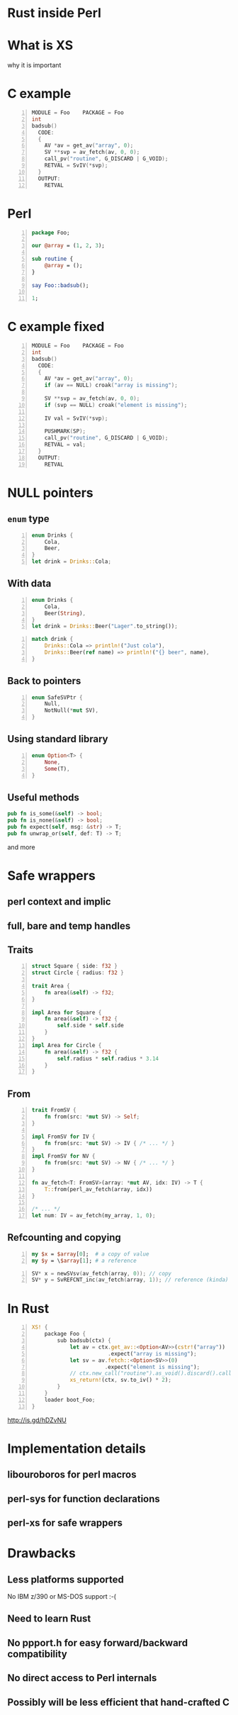 * Rust inside Perl
#+STARTUP: overview hideblocks
#+OPTIONS: num:nil toc:nil reveal_history:t reveal_title_slide:nil reveal_notes:t
#+REVEAL_ROOT: node_modules/reveal.js
#+REVEAL_THEME: black
#+REVEAL_TRANS: fade
#+REVEAL_EXTRA_CSS: talk.css
#+REVEAL_MARGIN: 0.0
#+HTML_HEAD: <link rel="stylesheet" href="notes.css"/>
#+PROPERTY: mkdirp yes
#+BEGIN_src elisp :exports none
  (org-export-define-derived-backend 'html-notes 'html
    :export-block '("NOTES")
    :translate-alist
    '((export-block . (lambda (el contents info)
                        (if (string= (org-element-property :type el) "NOTES")
                            (format "<div class=\"notes\">%s</div>"
                                    (org-export-string-as
                                     (org-element-property :value el)
                                     'html
                                     t)))))))
  (org-export-to-buffer 'html-notes "*Org Notes Export*")
#+END_src
# Local Variables:
# org-html-postamble: nil
# End:
* COMMENT Quotes
  16:18 <@steveklabnik> the whole idea of rust is that 'well if i'm careful it's okay' is a bad strategy

  The purpose of type systems goes far beyond type safety: They (also) serve to establish safe abstractions.

  Types are extremely important because they prevent us from writing nonsense.

  However, experience also shows that “being careful” and extensive testing is a time sink. Often, these efforts also leave serious errors in the code, causing crashes and security violations. We must do better.
  -- Bjarne Stroustrup, 2015
** Make illegal states unrepresentable
   you cannot construct values that contradict some desired invariants
* What is XS
  why it is important
* C example
  #+BEGIN_SRC perl :tangle xs/Makefile.PL :exports none
    use inc::Module::Install;

    name "Foo";
    version "0.01";
    abstract "";

    WriteAll;
  #+END_SRC
  #+BEGIN_SRC c -n :tangle xs/Foo.xs :exports none
    #define PERL_NO_GET_CONTEXT
    #include "EXTERN.h"
    #include "perl.h"
    #include "XSUB.h"
  #+END_SRC
  #+BEGIN_SRC c +n :tangle xs/Foo.xs
    MODULE = Foo    PACKAGE = Foo
    int
    badsub()
      CODE:
      {
        AV *av = get_av("array", 0);
        SV **svp = av_fetch(av, 0, 0);
        call_pv("routine", G_DISCARD | G_VOID);
        RETVAL = SvIV(*svp);
      }
      OUTPUT:
        RETVAL
  #+END_SRC
* Perl
  #+BEGIN_SRC perl -n :tangle lib/Foo.pm :exports none
    package Foo;
    use strict;
    use warnings;
    use feature 'say';
    use XSLoader;
    XSLoader::load();
  #+END_SRC
  #+BEGIN_SRC perl -n :tangle lib/Foo.pm
    package Foo;

    our @array = (1, 2, 3);

    sub routine {
        @array = ();
    }

    say Foo::badsub();

    1;
  #+END_SRC
* C example fixed
  #+BEGIN_SRC c -n :tangle xs/FooFix.xs :exports none
    #define PERL_NO_GET_CONTEXT
    #include "EXTERN.h"
    #include "perl.h"
    #include "XSUB.h"
  #+END_SRC
  #+BEGIN_SRC c -n :tangle xs/FooFix.xs
    MODULE = Foo    PACKAGE = Foo
    int
    badsub()
      CODE:
      {
        AV *av = get_av("array", 0);
        if (av == NULL) croak("array is missing");

        SV **svp = av_fetch(av, 0, 0);
        if (svp == NULL) croak("element is missing");

        IV val = SvIV(*svp);

        PUSHMARK(SP);
        call_pv("routine", G_DISCARD | G_VOID);
        RETVAL = val;
      }
      OUTPUT:
        RETVAL
  #+END_SRC
* NULL pointers
** =enum= type
   #+BEGIN_SRC rust -n
     enum Drinks {
         Cola,
         Beer,
     }
     let drink = Drinks::Cola;
   #+END_SRC
** With data
   #+BEGIN_SRC rust -n
     enum Drinks {
         Cola,
         Beer(String),
     }
     let drink = Drinks::Beer("Lager".to_string());
   #+END_SRC
   #+ATTR_REVEAL: :frag t
   #+BEGIN_SRC rust +n
     match drink {
         Drinks::Cola => println!("Just cola"),
         Drinks::Beer(ref name) => println!("{} beer", name),
     }
   #+END_SRC
** Back to pointers
   #+BEGIN_SRC rust -n
     enum SafeSVPtr {
         Null,
         NotNull(*mut SV),
     }
   #+END_SRC
** Using standard library
   #+BEGIN_SRC rust -n
     enum Option<T> {
         None,
         Some(T),
     }
   #+END_SRC
** Useful methods
   #+BEGIN_SRC rust
     pub fn is_some(&self) -> bool;
     pub fn is_none(&self) -> bool;
     pub fn expect(self, msg: &str) -> T;
     pub fn unwrap_or(self, def: T) -> T;
    #+END_SRC
    and more
* Safe wrappers
** perl context and implic
** full, bare and temp handles
** Traits
   #+BEGIN_SRC rust -n
     struct Square { side: f32 }
     struct Circle { radius: f32 }

     trait Area {
         fn area(&self) -> f32;
     }

     impl Area for Square {
         fn area(&self) -> f32 {
             self.side * self.side
         }
     }
     impl Area for Circle {
         fn area(&self) -> f32 {
             self.radius * self.radius * 3.14
         }
     }
   #+END_SRC
** From
   #+BEGIN_SRC rust -n
     trait FromSV {
         fn from(src: *mut SV) -> Self;
     }

     impl FromSV for IV {
         fn from(src: *mut SV) -> IV { /* ... */ }
     }
     impl FromSV for NV {
         fn from(src: *mut SV) -> NV { /* ... */ }
     }

     fn av_fetch<T: FromSV>(array: *mut AV, idx: IV) -> T {
         T::from(perl_av_fetch(array, idx))
     }

     /* ... */
     let num: IV = av_fetch(my_array, 1, 0);
   #+END_SRC
** Refcounting and copying
   #+BEGIN_SRC perl -n
     my $x = $array[0];  # a copy of value
     my $y = \$array[1]; # a reference
   #+END_SRC
   #+BEGIN_SRC c -n
     SV* x = newSVsv(av_fetch(array, 0)); // copy
     SV* y = SvREFCNT_inc(av_fetch(array, 1)); // reference (kinda)
   #+END_SRC
* In Rust
  #+BEGIN_SRC perl -n :tangle rs/Makefile.PL :exports none
    use inc::Module::Install;

    name "Foo";
    version "0.01";
    abstract "";

    rust_use_perl_xs { path => "../../perl-xs" };
    rust_write;

    WriteAll;
  #+END_SRC
  #+BEGIN_SRC rust -n :tangle rs/src/lib.rs :exports none
    #[macro_use]
    extern crate perl_xs;
    use perl_xs::{ SV, AV, Scalar, Array };
  #+END_SRC
  #+BEGIN_SRC rust -n :tangle rs/src/lib.rs
    XS! {
        package Foo {
            sub badsub(ctx) {
                let av = ctx.get_av::<Option<AV>>(cstr!("array"))
                            .expect("array is missing");
                let sv = av.fetch::<Option<SV>>(0)
                           .expect("element is missing");
                // ctx.new_call("routine").as_void().discard().call();
                xs_return!(ctx, sv.to_iv() * 2);
            }
        }
        loader boot_Foo;
    }
  #+END_SRC
  #+BEGIN_NOTES
    http://is.gd/hDZvNU
  #+END_NOTES
* Implementation details
** libouroboros for perl macros
** perl-sys for function declarations
** perl-xs for safe wrappers
* Drawbacks
** Less platforms supported
   No IBM z/390 or MS-DOS support :-(
** Need to learn Rust
** No ppport.h for easy forward/backward compatibility
** No direct access to Perl internals
** Possibly will be less efficient that hand-crafted C
